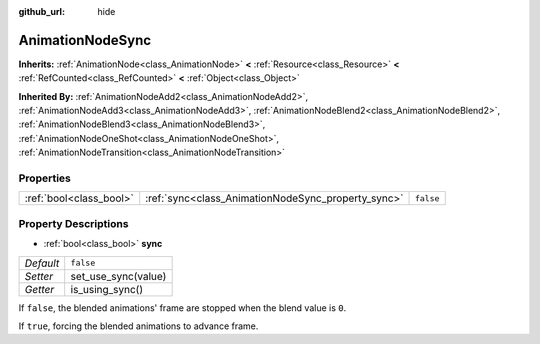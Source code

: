:github_url: hide

.. Generated automatically by doc/tools/make_rst.py in Godot's source tree.
.. DO NOT EDIT THIS FILE, but the AnimationNodeSync.xml source instead.
.. The source is found in doc/classes or modules/<name>/doc_classes.

.. _class_AnimationNodeSync:

AnimationNodeSync
=================

**Inherits:** :ref:`AnimationNode<class_AnimationNode>` **<** :ref:`Resource<class_Resource>` **<** :ref:`RefCounted<class_RefCounted>` **<** :ref:`Object<class_Object>`

**Inherited By:** :ref:`AnimationNodeAdd2<class_AnimationNodeAdd2>`, :ref:`AnimationNodeAdd3<class_AnimationNodeAdd3>`, :ref:`AnimationNodeBlend2<class_AnimationNodeBlend2>`, :ref:`AnimationNodeBlend3<class_AnimationNodeBlend3>`, :ref:`AnimationNodeOneShot<class_AnimationNodeOneShot>`, :ref:`AnimationNodeTransition<class_AnimationNodeTransition>`



Properties
----------

+-------------------------+----------------------------------------------------+-----------+
| :ref:`bool<class_bool>` | :ref:`sync<class_AnimationNodeSync_property_sync>` | ``false`` |
+-------------------------+----------------------------------------------------+-----------+

Property Descriptions
---------------------

.. _class_AnimationNodeSync_property_sync:

- :ref:`bool<class_bool>` **sync**

+-----------+---------------------+
| *Default* | ``false``           |
+-----------+---------------------+
| *Setter*  | set_use_sync(value) |
+-----------+---------------------+
| *Getter*  | is_using_sync()     |
+-----------+---------------------+

If ``false``, the blended animations' frame are stopped when the blend value is ``0``.

If ``true``, forcing the blended animations to advance frame.

.. |virtual| replace:: :abbr:`virtual (This method should typically be overridden by the user to have any effect.)`
.. |const| replace:: :abbr:`const (This method has no side effects. It doesn't modify any of the instance's member variables.)`
.. |vararg| replace:: :abbr:`vararg (This method accepts any number of arguments after the ones described here.)`
.. |constructor| replace:: :abbr:`constructor (This method is used to construct a type.)`
.. |static| replace:: :abbr:`static (This method doesn't need an instance to be called, so it can be called directly using the class name.)`
.. |operator| replace:: :abbr:`operator (This method describes a valid operator to use with this type as left-hand operand.)`
